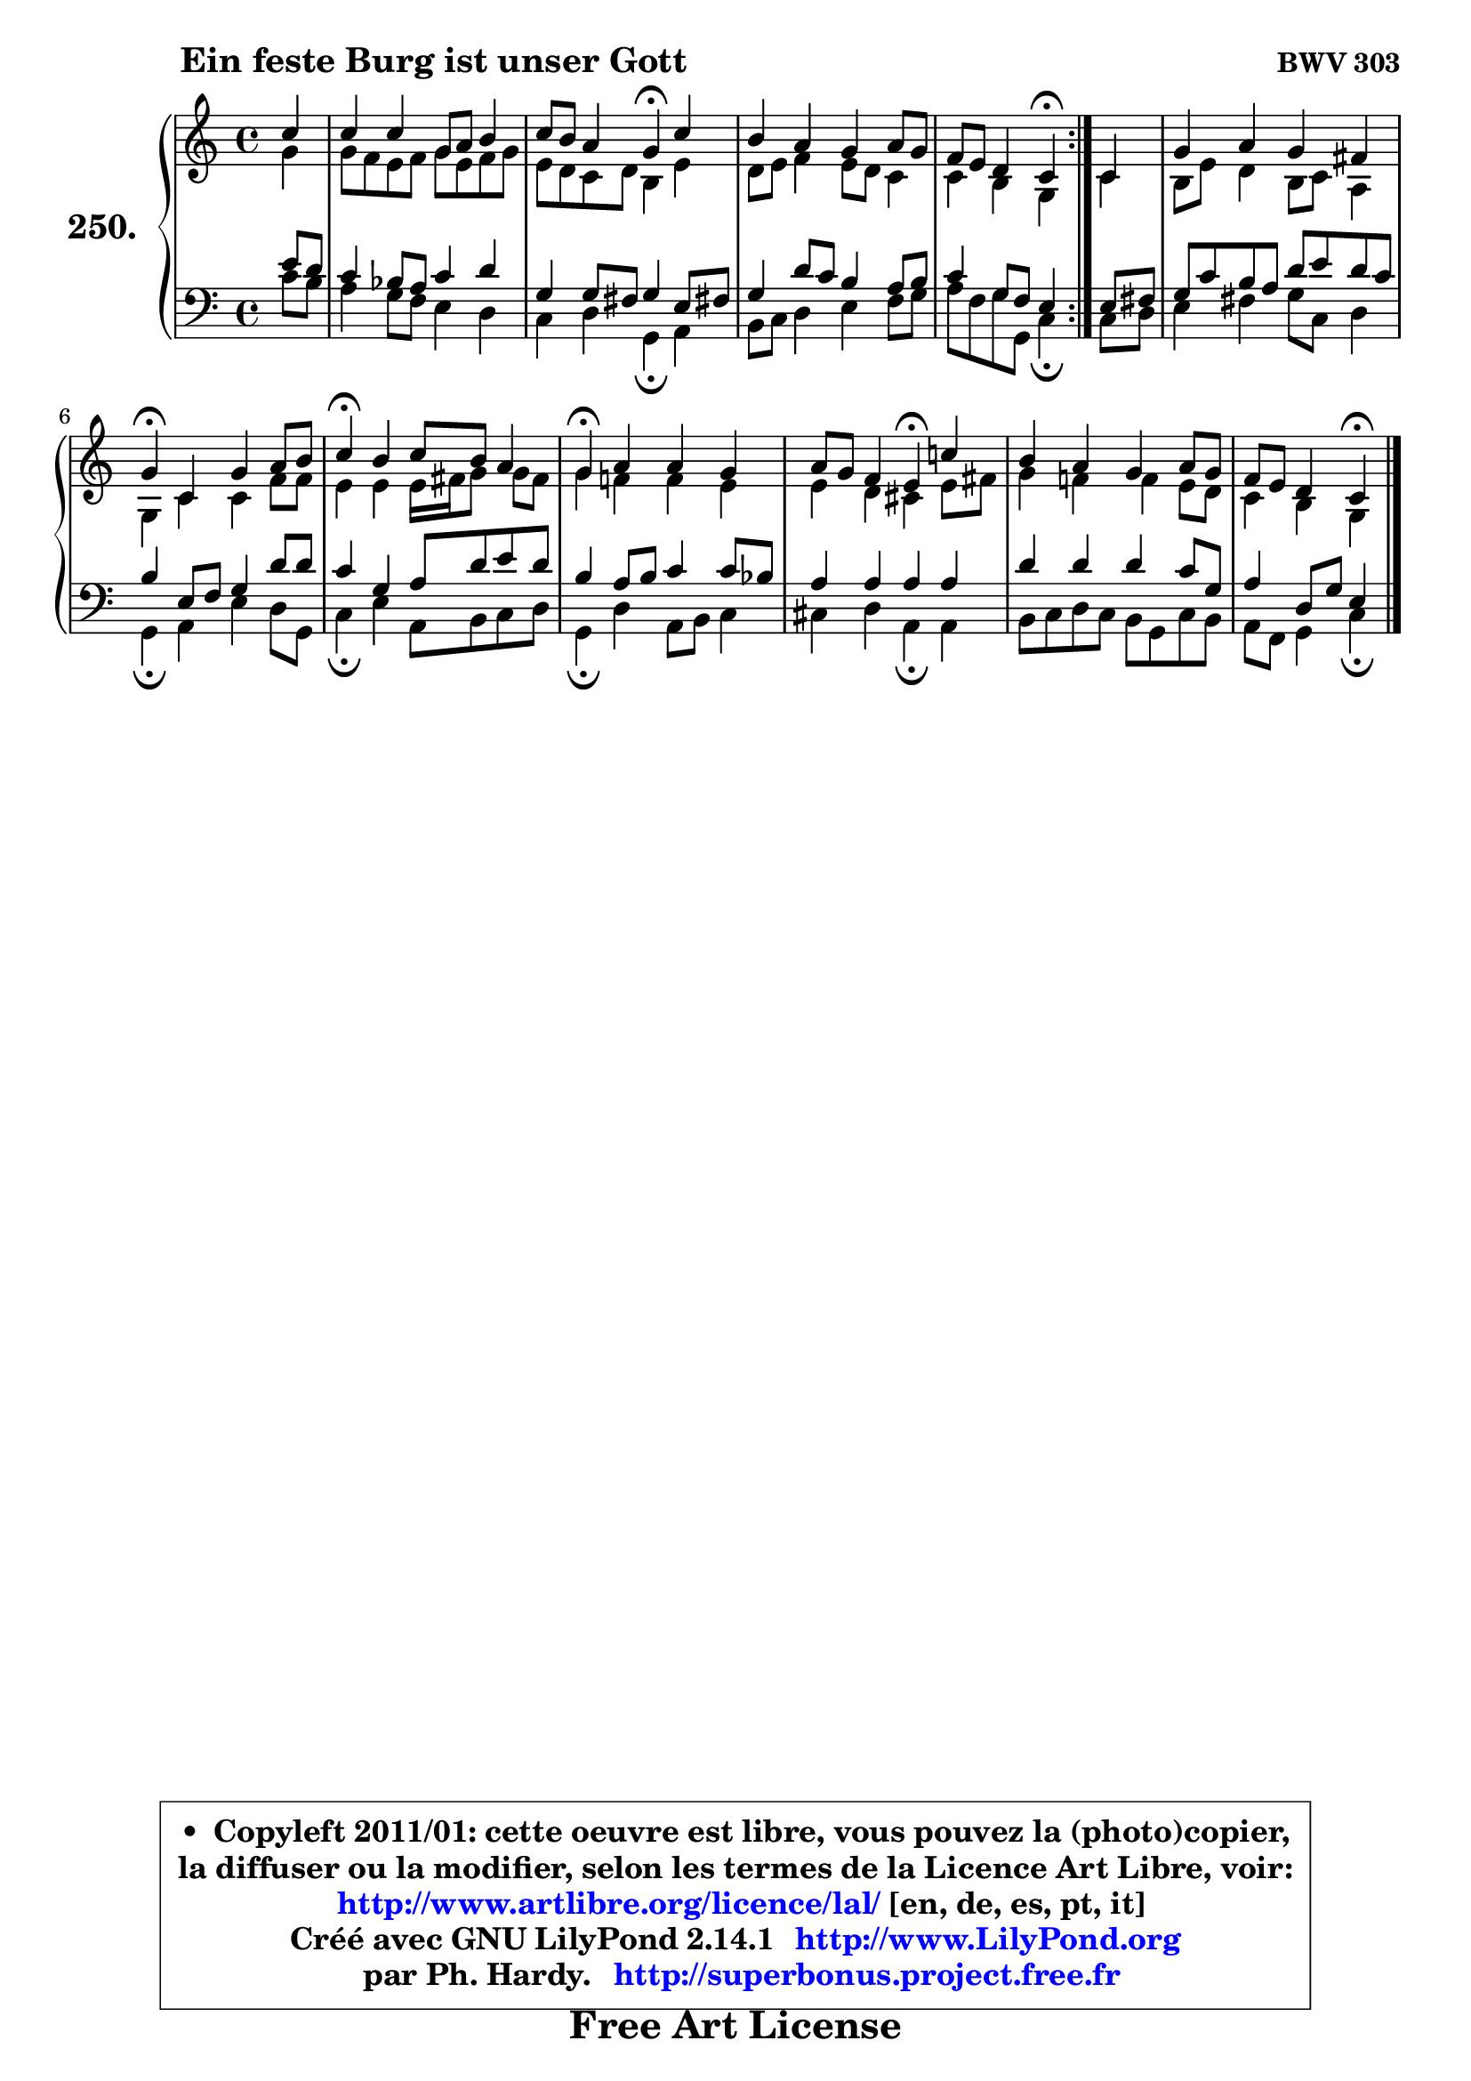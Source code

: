 
\version "2.14.1"

    \paper {
%	system-system-spacing #'padding = #0.1
%	score-system-spacing #'padding = #0.1
%	ragged-bottom = ##f
%	ragged-last-bottom = ##f
	}

    \header {
      opus = \markup { \bold "BWV 303" }
      piece = \markup { \hspace #9 \fontsize #2 \bold "Ein feste Burg ist unser Gott" }
      maintainer = "Ph. Hardy"
      maintainerEmail = "superbonus.project@free.fr"
      lastupdated = "2011/Jul/20"
      tagline = \markup { \fontsize #3 \bold "Free Art License" }
      copyright = \markup { \fontsize #3  \bold   \override #'(box-padding .  1.0) \override #'(baseline-skip . 2.9) \box \column { \center-align { \fontsize #-2 \line { • \hspace #0.5 Copyleft 2011/01: cette oeuvre est libre, vous pouvez la (photo)copier, } \line { \fontsize #-2 \line {la diffuser ou la modifier, selon les termes de la Licence Art Libre, voir: } } \line { \fontsize #-2 \with-url #"http://www.artlibre.org/licence/lal/" \line { \fontsize #1 \hspace #1.0 \with-color #blue http://www.artlibre.org/licence/lal/ [en, de, es, pt, it] } } \line { \fontsize #-2 \line { Créé avec GNU LilyPond 2.14.1 \with-url #"http://www.LilyPond.org" \line { \with-color #blue \fontsize #1 \hspace #1.0 \with-color #blue http://www.LilyPond.org } } } \line { \hspace #1.0 \fontsize #-2 \line {par Ph. Hardy. } \line { \fontsize #-2 \with-url #"http://superbonus.project.free.fr" \line { \fontsize #1 \hspace #1.0 \with-color #blue http://superbonus.project.free.fr } } } } } }

	  }

  guidemidi = {
	\repeat volta 2 {
        r4 |
        R1 |
        r2 \tempo 4 = 30 r4 \tempo 4 = 78 r4 |
        R1 |
        r2 \tempo 4 = 30 r4 \tempo 4 = 78 } %fin du repeat
        r4 |
        R1 |
        \tempo 4 = 30 r4 \tempo 4 = 78 r2. |
        \tempo 4 = 30 r4 \tempo 4 = 78 r2. |
        \tempo 4 = 30 r4 \tempo 4 = 78 r2. |
        r2 \tempo 4 = 30 r4 \tempo 4 = 78 r4 |
        R1 |
        r2 \tempo 4 = 30 r4 
	}

  upper = {
\displayLilyMusic \transpose d c {
	\time 4/4
	\key d \major
	\clef treble
	\partial 4
	\voiceOne
	<< { 
	% SOPRANO
	\set Voice.midiInstrument = "acoustic grand"
	\relative c'' {
	\repeat volta 2 {
        d4 |
        d4 d a8 b cis4 |
        d8 cis b4 a\fermata d4 |
        cis4 b a b8 a |
        g8 fis e4 d\fermata } %fin du repeat
        d4 |
        a'4 b a gis |
        a4\fermata d, a' b8 cis |
        d4\fermata cis d8 cis b4 |
        a4\fermata b b a |
        b8 a g4 fis\fermata d'! |
        cis4 b a b8 a |
        g8 fis e4 d4\fermata
        \bar "|."
	} % fin de relative
	}

	\context Voice="1" { \voiceTwo 
	% ALTO
	\set Voice.midiInstrument = "acoustic grand"
	\relative c'' {
	\repeat volta 2 {
        a4 |
        a8 g fis g a8 fis g a |
        fis8 e d e cis4 fis |
        e8 fis g4 fis8 e d4 |
        d4 cis a } %fin du repeat
        d4 |
        cis8 fis e4 cis8 d b4 |
        a4 d d g8 g |
        fis4 fis fis16 gis a8 a gis |
        a4 g! g fis |
        fis4 e dis fis8 gis |
        a4 g! g fis8 e |
        d4 cis a4
        \bar "|."
	} % fin de relative
	\oneVoice
	} >>
}
	}

    lower = {
\transpose d c {
	\time 4/4
	\key d \major
	\clef bass
	\partial 4
	\voiceOne
	<< { 
	% TENOR
	\set Voice.midiInstrument = "acoustic grand"
	\relative c' {
	\repeat volta 2 {
        fis8 e |
        d4 c8 b d4 e |
        a,4 a8 gis a4 fis8 gis! |
        a4 e'8 d cis4 b8 cis |
        d4 a8 g fis4 } %fin du repeat
        fis8 gis |
        a8 d cis b e8 fis e d |
        cis4 fis,8 g a4 e'8 e |
        d4 a b8 e fis e |
        cis4 b8 cis d4 d8 c |
        b4 b b b |
        e4 e e d8 a |
        b4 e,8 a fis4
        \bar "|."
	} % fin de relative
	}
	\context Voice="1" { \voiceTwo 
	% BASS
	\set Voice.midiInstrument = "acoustic grand"
	\relative c' {
	\repeat volta 2 {
        d8 cis |
        b4 a8 g fis4 e |
        d4 e a,\fermata b4 |
        cis8 d e4 fis g8 a |
        b8 g a a, d4\fermata } %fin du repeat
        d8 e |
        fis4 gis a8 d, e4 |
        a,4\fermata b fis' e8 a, |
        d4\fermata fis b,8 cis d e |
        a,4\fermata e' b8 cis d4 |
        dis4 e b\fermata b |
        cis8 d e d cis a d cis |
        b8 g a4 d4\fermata
        \bar "|."
	} % fin de relative
	\oneVoice
	} >>
}
	}


    \score { 

	\new PianoStaff <<
	\set PianoStaff.instrumentName = \markup { \bold \huge "250." }
	\new Staff = "upper" \upper
	\new Staff = "lower" \lower
	>>

    \layout {
%	ragged-last = ##f
	   }

         } % fin de score

  \score {
    \unfoldRepeats { << \guidemidi \upper \lower >> }
    \midi {
    \context {
     \Staff
      \remove "Staff_performer"
               }

     \context {
      \Voice
       \consists "Staff_performer"
                }

     \context { 
      \Score
      tempoWholesPerMinute = #(ly:make-moment 78 4)
		}
	    }
	}


